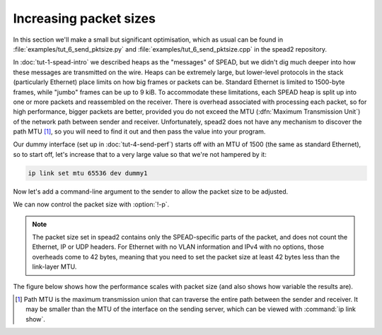 Increasing packet sizes
=======================
In this section we'll make a small but significant optimisation, which as
usual can be found in :file:`examples/tut_6_send_pktsize.py` and
:file:`examples/tut_6_send_pktsize.cpp` in the spead2 repository.

In :doc:`tut-1-spead-intro` we described heaps as the "messages" of SPEAD, but
we didn't dig much deeper into how these messages are transmitted on the wire.
Heaps can be extremely large, but lower-level protocols in the stack
(particularly Ethernet) place limits on how big frames or packets can be.
Standard Ethernet is limited to 1500-byte frames, while "jumbo" frames can be
up to 9 kiB. To accommodate these limitations, each SPEAD heap is split up
into one or more packets and reassembled on the receiver. There is overhead
associated with processing each packet, so for high performance, bigger
packets are better, provided you do not exceed the MTU (:dfn:`Maximum
Transmission Unit`) of the network path between sender and receiver.
Unfortunately, spead2 does not have any mechanism to discover the path MTU
[#pmtu]_, so you will need to find it out and then pass the value into your
program.

Our dummy interface (set up in :doc:`tut-4-send-perf`) starts off with an MTU
of 1500 (the same as standard Ethernet), so to start off, let's increase that
to a very large value so that we're not hampered by it:

.. code-block:: sh

   ip link set mtu 65536 dev dummy1

Now let's add a command-line argument to the sender to allow the packet size
to be adjusted.

.. tab-set-code::

 .. code-block:: python
    :dedent: 0

        parser.add_argument("-p", "--packet-size", type=int)
        ...
        if args.packet_size is not None:
            config.max_packet_size = args.packet_size

 .. code-block:: c++
    :dedent: 0

    #include <optional>
    ...
        std::optional<int> packet_size;
        ...
        switch (opt)
        {
        ...
        case 'p':
            packet_size = std::stoi(optarg);
            break;
        ...
        }
        ...
        if (packet_size)
            config.set_max_packet_size(packet_size.value());

We can now control the packet size with :option:`!-p`.

.. note::

    The packet size set in
    spead2 contains only the SPEAD-specific parts of the packet, and does not
    count the Ethernet, IP or UDP headers. For Ethernet with no VLAN information
    and IPv4 with no options, those overheads come to 42 bytes, meaning that
    you need to set the packet size at least 42 bytes less than the link-layer
    MTU.

The figure below shows how the performance scales with packet size (and also
shows how variable the results are).

.. image:: tut-6-send-pktsize-plot.svg

.. [#pmtu] Path MTU is the maximum transmission union that can traverse the
   entire path between the sender and receiver. It may be smaller than the
   MTU of the interface on the sending server, which can be viewed with
   :command:`ip link show`.

